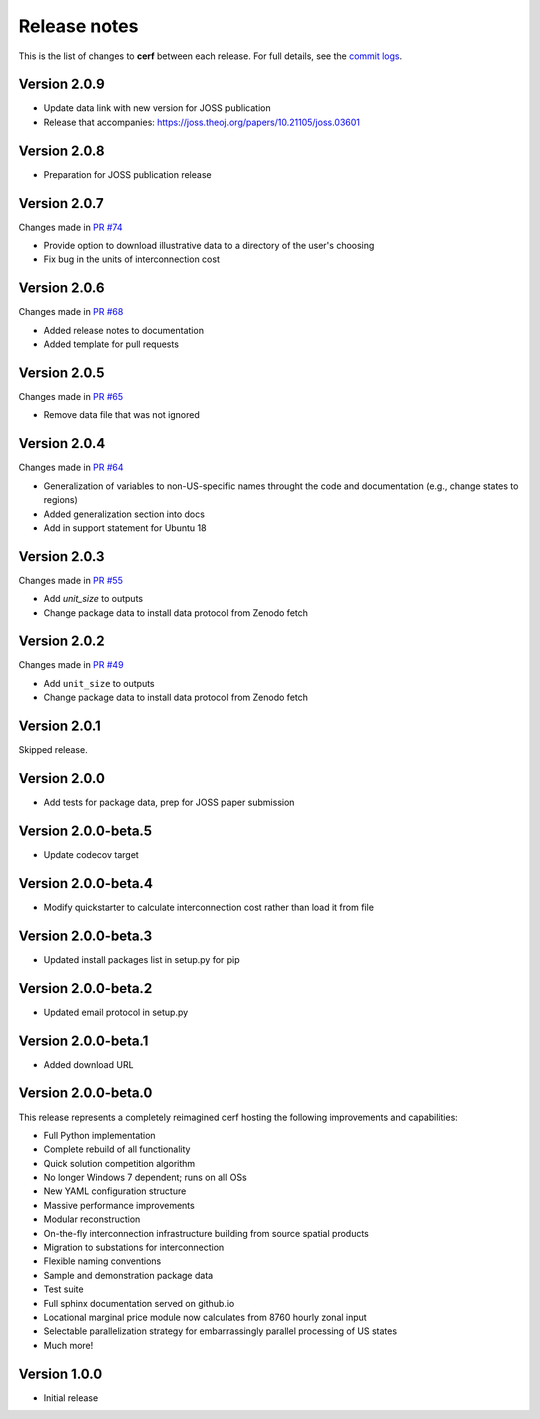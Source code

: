Release notes
=============

This is the list of changes to **cerf** between each release. For full details,
see the `commit logs <https://github.com/IMMM-SFA/cerf/commits>`_.

Version 2.0.9
_____________

- Update data link with new version for JOSS publication
- Release that accompanies:  https://joss.theoj.org/papers/10.21105/joss.03601


Version 2.0.8
_____________

- Preparation for JOSS publication release


Version 2.0.7
_____________

Changes made in `PR #74 <https://github.com/IMMM-SFA/cerf/pull/74>`_

- Provide option to download illustrative data to a directory of the user's choosing
- Fix bug in the units of interconnection cost


Version 2.0.6
_____________

Changes made in `PR #68 <https://github.com/IMMM-SFA/cerf/pull/68>`_

- Added release notes to documentation
- Added template for pull requests


Version 2.0.5
_____________

Changes made in `PR #65 <https://github.com/IMMM-SFA/cerf/pull/65>`_

- Remove data file that was not ignored


Version 2.0.4
_____________

Changes made in `PR #64 <https://github.com/IMMM-SFA/cerf/pull/64>`_

- Generalization of variables to non-US-specific names throught the code and documentation (e.g., change states to regions)
- Added generalization section into docs
- Add in support statement for Ubuntu 18


Version 2.0.3
_____________

Changes made in `PR #55 <https://github.com/IMMM-SFA/cerf/pull/55>`_

- Add `unit_size` to outputs
- Change package data to install data protocol from Zenodo fetch


Version 2.0.2
_____________

Changes made in `PR #49 <https://github.com/IMMM-SFA/cerf/pull/49>`_

- Add ``unit_size`` to outputs
- Change package data to install data protocol from Zenodo fetch


Version 2.0.1
_____________

Skipped release.


Version 2.0.0
_____________

- Add tests for package data, prep for JOSS paper submission


Version 2.0.0-beta.5
____________________

- Update codecov target


Version 2.0.0-beta.4
____________________

- Modify quickstarter to calculate interconnection cost rather than load it from file


Version 2.0.0-beta.3
____________________

- Updated install packages list in setup.py for pip


Version 2.0.0-beta.2
____________________

- Updated email protocol in setup.py


Version 2.0.0-beta.1
____________________

- Added download URL


Version 2.0.0-beta.0
____________________

This release represents a completely reimagined cerf hosting the following improvements and capabilities:

- Full Python implementation
- Complete rebuild of all functionality
- Quick solution competition algorithm
- No longer Windows 7 dependent; runs on all OSs
- New YAML configuration structure
- Massive performance improvements
- Modular reconstruction
- On-the-fly interconnection infrastructure building from source spatial products
- Migration to substations for interconnection
- Flexible naming conventions
- Sample and demonstration package data
- Test suite
- Full sphinx documentation served on github.io
- Locational marginal price module now calculates from 8760 hourly zonal input
- Selectable parallelization strategy for embarrassingly parallel processing of US states
- Much more!


Version 1.0.0
_____________

- Initial release
